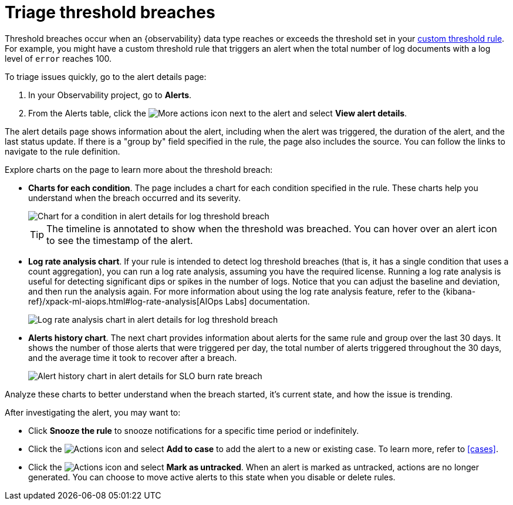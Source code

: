 [[triage-threshold-breaches]]
= Triage threshold breaches

Threshold breaches occur when an {observability} data type reaches or exceeds the threshold set in your <<create-custom-threshold-alert-rule,custom threshold rule>>.
For example, you might have a custom threshold rule that triggers an alert when the total number of log documents with a log level of `error` reaches 100.

To triage issues quickly, go to the alert details page:

. In your Observability project, go to **Alerts**.
. From the Alerts table, click the image:images/icons/boxesHorizontal.svg[More actions]
icon next to the alert and select **View alert details**.

The alert details page shows information about the alert, including when the alert was triggered,
the duration of the alert, and the last status update.
If there is a "group by" field specified in the rule, the page also includes the source.
You can follow the links to navigate to the rule definition.

Explore charts on the page to learn more about the threshold breach:

* **Charts for each condition**. The page includes a chart for each condition specified in the rule.
These charts help you understand when the breach occurred and its severity.
+
[role="screenshot"]
image::images/log-threshold-breach-condition-chart.png[Chart for a condition in alert details for log threshold breach]
+
[TIP]
====
The timeline is annotated to show when the threshold was breached.
You can hover over an alert icon to see the timestamp of the alert.
====
* **Log rate analysis chart**. If your rule is intended to detect log threshold breaches
(that is, it has a single condition that uses a count aggregation),
you can run a log rate analysis, assuming you have the required license.
Running a log rate analysis is useful for detecting significant dips or spikes in the number of logs.
Notice that you can adjust the baseline and deviation, and then run the analysis again.
For more information about using the log rate analysis feature,
refer to the {kibana-ref}/xpack-ml-aiops.html#log-rate-analysis[AIOps Labs] documentation.
+
[role="screenshot"]
image::images/log-threshold-breach-log-rate-analysis.png[Log rate analysis chart in alert details for log threshold breach]
* **Alerts history chart**. The next chart provides information about alerts for the same rule and group over the last 30 days.
It shows the number of those alerts that were triggered per day, the total number of alerts triggered throughout the 30 days,
and the average time it took to recover after a breach.
+
[role="screenshot"]
image::images/log-threshold-breach-alert-history-chart.png[Alert history chart in alert details for SLO burn rate breach]

Analyze these charts to better understand when the breach started, it's current
state, and how the issue is trending.

After investigating the alert, you may want to:

* Click **Snooze the rule** to snooze notifications for a specific time period or indefinitely.
* Click the image:images/icons/boxesVertical.svg[Actions] icon and select **Add to case** to add the alert to a new or existing case. To learn more, refer to <<cases>>.
* Click the image:images/icons/boxesVertical.svg[Actions] icon and select **Mark as untracked**.
When an alert is marked as untracked, actions are no longer generated.
You can choose to move active alerts to this state when you disable or delete rules.
